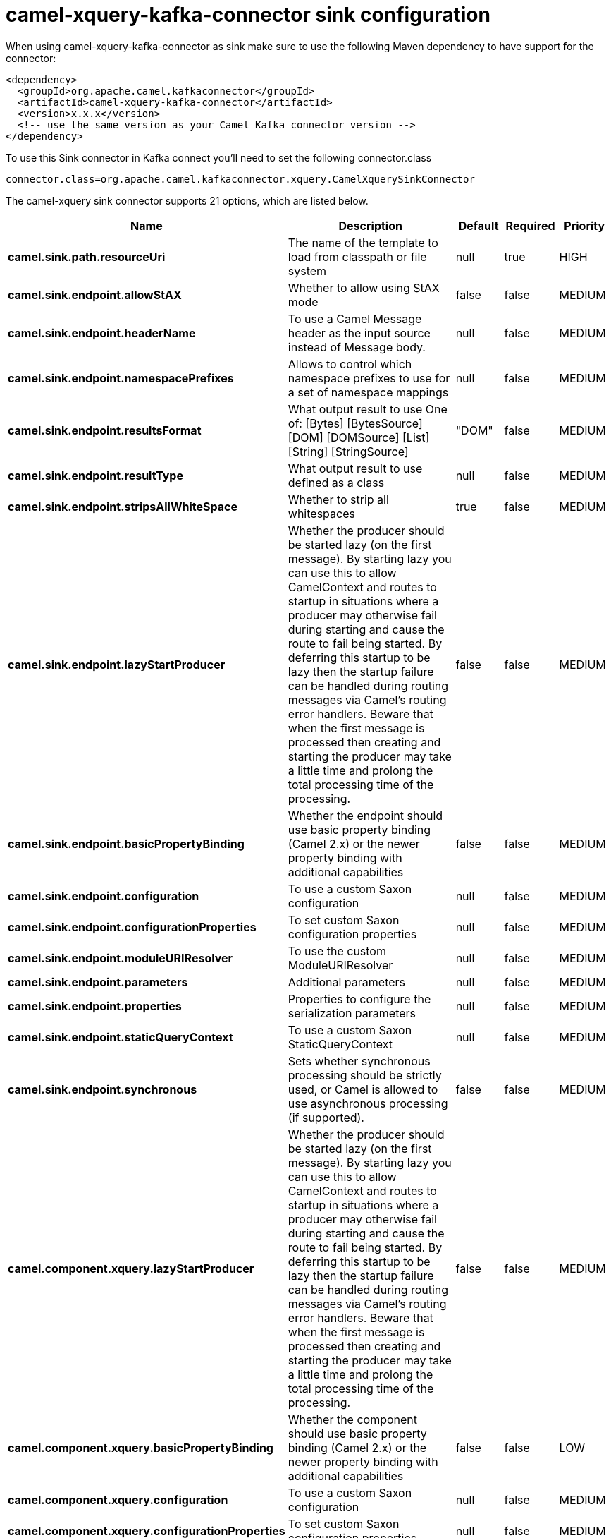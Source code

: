// kafka-connector options: START
[[camel-xquery-kafka-connector-sink]]
= camel-xquery-kafka-connector sink configuration

When using camel-xquery-kafka-connector as sink make sure to use the following Maven dependency to have support for the connector:

[source,xml]
----
<dependency>
  <groupId>org.apache.camel.kafkaconnector</groupId>
  <artifactId>camel-xquery-kafka-connector</artifactId>
  <version>x.x.x</version>
  <!-- use the same version as your Camel Kafka connector version -->
</dependency>
----

To use this Sink connector in Kafka connect you'll need to set the following connector.class

[source,java]
----
connector.class=org.apache.camel.kafkaconnector.xquery.CamelXquerySinkConnector
----


The camel-xquery sink connector supports 21 options, which are listed below.



[width="100%",cols="2,5,^1,1,1",options="header"]
|===
| Name | Description | Default | Required | Priority
| *camel.sink.path.resourceUri* | The name of the template to load from classpath or file system | null | true | HIGH
| *camel.sink.endpoint.allowStAX* | Whether to allow using StAX mode | false | false | MEDIUM
| *camel.sink.endpoint.headerName* | To use a Camel Message header as the input source instead of Message body. | null | false | MEDIUM
| *camel.sink.endpoint.namespacePrefixes* | Allows to control which namespace prefixes to use for a set of namespace mappings | null | false | MEDIUM
| *camel.sink.endpoint.resultsFormat* | What output result to use One of: [Bytes] [BytesSource] [DOM] [DOMSource] [List] [String] [StringSource] | "DOM" | false | MEDIUM
| *camel.sink.endpoint.resultType* | What output result to use defined as a class | null | false | MEDIUM
| *camel.sink.endpoint.stripsAllWhiteSpace* | Whether to strip all whitespaces | true | false | MEDIUM
| *camel.sink.endpoint.lazyStartProducer* | Whether the producer should be started lazy (on the first message). By starting lazy you can use this to allow CamelContext and routes to startup in situations where a producer may otherwise fail during starting and cause the route to fail being started. By deferring this startup to be lazy then the startup failure can be handled during routing messages via Camel's routing error handlers. Beware that when the first message is processed then creating and starting the producer may take a little time and prolong the total processing time of the processing. | false | false | MEDIUM
| *camel.sink.endpoint.basicPropertyBinding* | Whether the endpoint should use basic property binding (Camel 2.x) or the newer property binding with additional capabilities | false | false | MEDIUM
| *camel.sink.endpoint.configuration* | To use a custom Saxon configuration | null | false | MEDIUM
| *camel.sink.endpoint.configurationProperties* | To set custom Saxon configuration properties | null | false | MEDIUM
| *camel.sink.endpoint.moduleURIResolver* | To use the custom ModuleURIResolver | null | false | MEDIUM
| *camel.sink.endpoint.parameters* | Additional parameters | null | false | MEDIUM
| *camel.sink.endpoint.properties* | Properties to configure the serialization parameters | null | false | MEDIUM
| *camel.sink.endpoint.staticQueryContext* | To use a custom Saxon StaticQueryContext | null | false | MEDIUM
| *camel.sink.endpoint.synchronous* | Sets whether synchronous processing should be strictly used, or Camel is allowed to use asynchronous processing (if supported). | false | false | MEDIUM
| *camel.component.xquery.lazyStartProducer* | Whether the producer should be started lazy (on the first message). By starting lazy you can use this to allow CamelContext and routes to startup in situations where a producer may otherwise fail during starting and cause the route to fail being started. By deferring this startup to be lazy then the startup failure can be handled during routing messages via Camel's routing error handlers. Beware that when the first message is processed then creating and starting the producer may take a little time and prolong the total processing time of the processing. | false | false | MEDIUM
| *camel.component.xquery.basicPropertyBinding* | Whether the component should use basic property binding (Camel 2.x) or the newer property binding with additional capabilities | false | false | LOW
| *camel.component.xquery.configuration* | To use a custom Saxon configuration | null | false | MEDIUM
| *camel.component.xquery.configurationProperties* | To set custom Saxon configuration properties | null | false | MEDIUM
| *camel.component.xquery.moduleURIResolver* | To use the custom ModuleURIResolver | null | false | MEDIUM
|===



The camel-xquery sink connector has no converters out of the box.





The camel-xquery sink connector has no transforms out of the box.





The camel-xquery sink connector has no aggregation strategies out of the box.
// kafka-connector options: END
